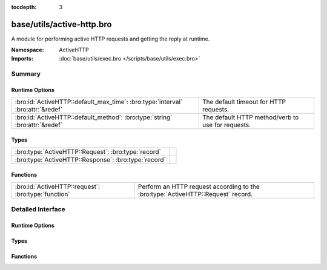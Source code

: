 :tocdepth: 3

base/utils/active-http.bro
==========================
.. bro:namespace:: ActiveHTTP

A module for performing active HTTP requests and
getting the reply at runtime.

:Namespace: ActiveHTTP
:Imports: :doc:`base/utils/exec.bro </scripts/base/utils/exec.bro>`

Summary
~~~~~~~
Runtime Options
###############
=============================================================================== =================================================
:bro:id:`ActiveHTTP::default_max_time`: :bro:type:`interval` :bro:attr:`&redef` The default timeout for HTTP requests.
:bro:id:`ActiveHTTP::default_method`: :bro:type:`string` :bro:attr:`&redef`     The default HTTP method/verb to use for requests.
=============================================================================== =================================================

Types
#####
==================================================== =
:bro:type:`ActiveHTTP::Request`: :bro:type:`record`  
:bro:type:`ActiveHTTP::Response`: :bro:type:`record` 
==================================================== =

Functions
#########
=================================================== ========================================
:bro:id:`ActiveHTTP::request`: :bro:type:`function` Perform an HTTP request according to the
                                                    :bro:type:`ActiveHTTP::Request` record.
=================================================== ========================================


Detailed Interface
~~~~~~~~~~~~~~~~~~
Runtime Options
###############
.. bro:id:: ActiveHTTP::default_max_time

   :Type: :bro:type:`interval`
   :Attributes: :bro:attr:`&redef`
   :Default: ``1.0 min``

   The default timeout for HTTP requests.

.. bro:id:: ActiveHTTP::default_method

   :Type: :bro:type:`string`
   :Attributes: :bro:attr:`&redef`
   :Default: ``"GET"``

   The default HTTP method/verb to use for requests.

Types
#####
.. bro:type:: ActiveHTTP::Request

   :Type: :bro:type:`record`

      url: :bro:type:`string`
         The URL being requested.

      method: :bro:type:`string` :bro:attr:`&default` = :bro:see:`ActiveHTTP::default_method` :bro:attr:`&optional`
         The HTTP method/verb to use for the request.

      client_data: :bro:type:`string` :bro:attr:`&optional`
         Data to send to the server in the client body.  Keep in
         mind that you will probably need to set the *method* field
         to "POST" or "PUT".

      max_time: :bro:type:`interval` :bro:attr:`&default` = :bro:see:`ActiveHTTP::default_max_time` :bro:attr:`&optional`
         Timeout for the request.

      addl_curl_args: :bro:type:`string` :bro:attr:`&optional`
         Additional curl command line arguments.  Be very careful
         with this option since shell injection could take place
         if careful handling of untrusted data is not applied.


.. bro:type:: ActiveHTTP::Response

   :Type: :bro:type:`record`

      code: :bro:type:`count`
         Numeric response code from the server.

      msg: :bro:type:`string`
         String response message from the server.

      body: :bro:type:`string` :bro:attr:`&optional`
         Full body of the response.

      headers: :bro:type:`table` [:bro:type:`string`] of :bro:type:`string` :bro:attr:`&optional`
         All headers returned by the server.


Functions
#########
.. bro:id:: ActiveHTTP::request

   :Type: :bro:type:`function` (req: :bro:type:`ActiveHTTP::Request`) : :bro:type:`ActiveHTTP::Response`

   Perform an HTTP request according to the
   :bro:type:`ActiveHTTP::Request` record.  This is an asynchronous
   function and must be called within a "when" statement.
   

   :req: A record instance representing all options for an HTTP request.
   

   :returns: A record with the full response message.


